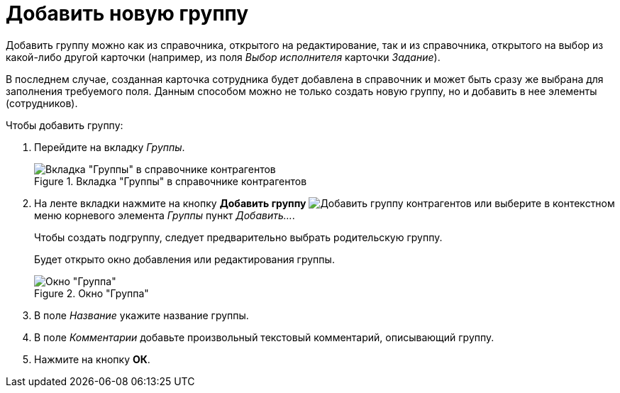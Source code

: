 = Добавить новую группу

Добавить группу можно как из справочника, открытого на редактирование, так и из справочника, открытого на выбор из какой-либо другой карточки (например, из поля _Выбор исполнителя_ карточки _Задание_).

В последнем случае, созданная карточка сотрудника будет добавлена в справочник и может быть сразу же выбрана для заполнения требуемого поля. Данным способом можно не только создать новую группу, но и добавить в нее элементы (сотрудников).

.Чтобы добавить группу:
. Перейдите на вкладку _Группы_.
+
.Вкладка "Группы" в cправочнике контрагентов
image::partner-groups-tab.png[Вкладка "Группы" в cправочнике контрагентов]
+
. На ленте вкладки нажмите на кнопку *Добавить группу* image:buttons/add-partner-group.png[Добавить группу контрагентов] или выберите в контекстном меню корневого элемента _Группы_ пункт _Добавить..._.
+
Чтобы создать подгруппу, следует предварительно выбрать родительскую группу.
+
Будет открыто окно добавления или редактирования группы.
+
.Окно "Группа"
image::partner-group-window.png[Окно "Группа"]
+
. В поле _Название_ укажите название группы.
. В поле _Комментарии_ добавьте произвольный текстовый комментарий, описывающий группу.
. Нажмите на кнопку *ОК*.
